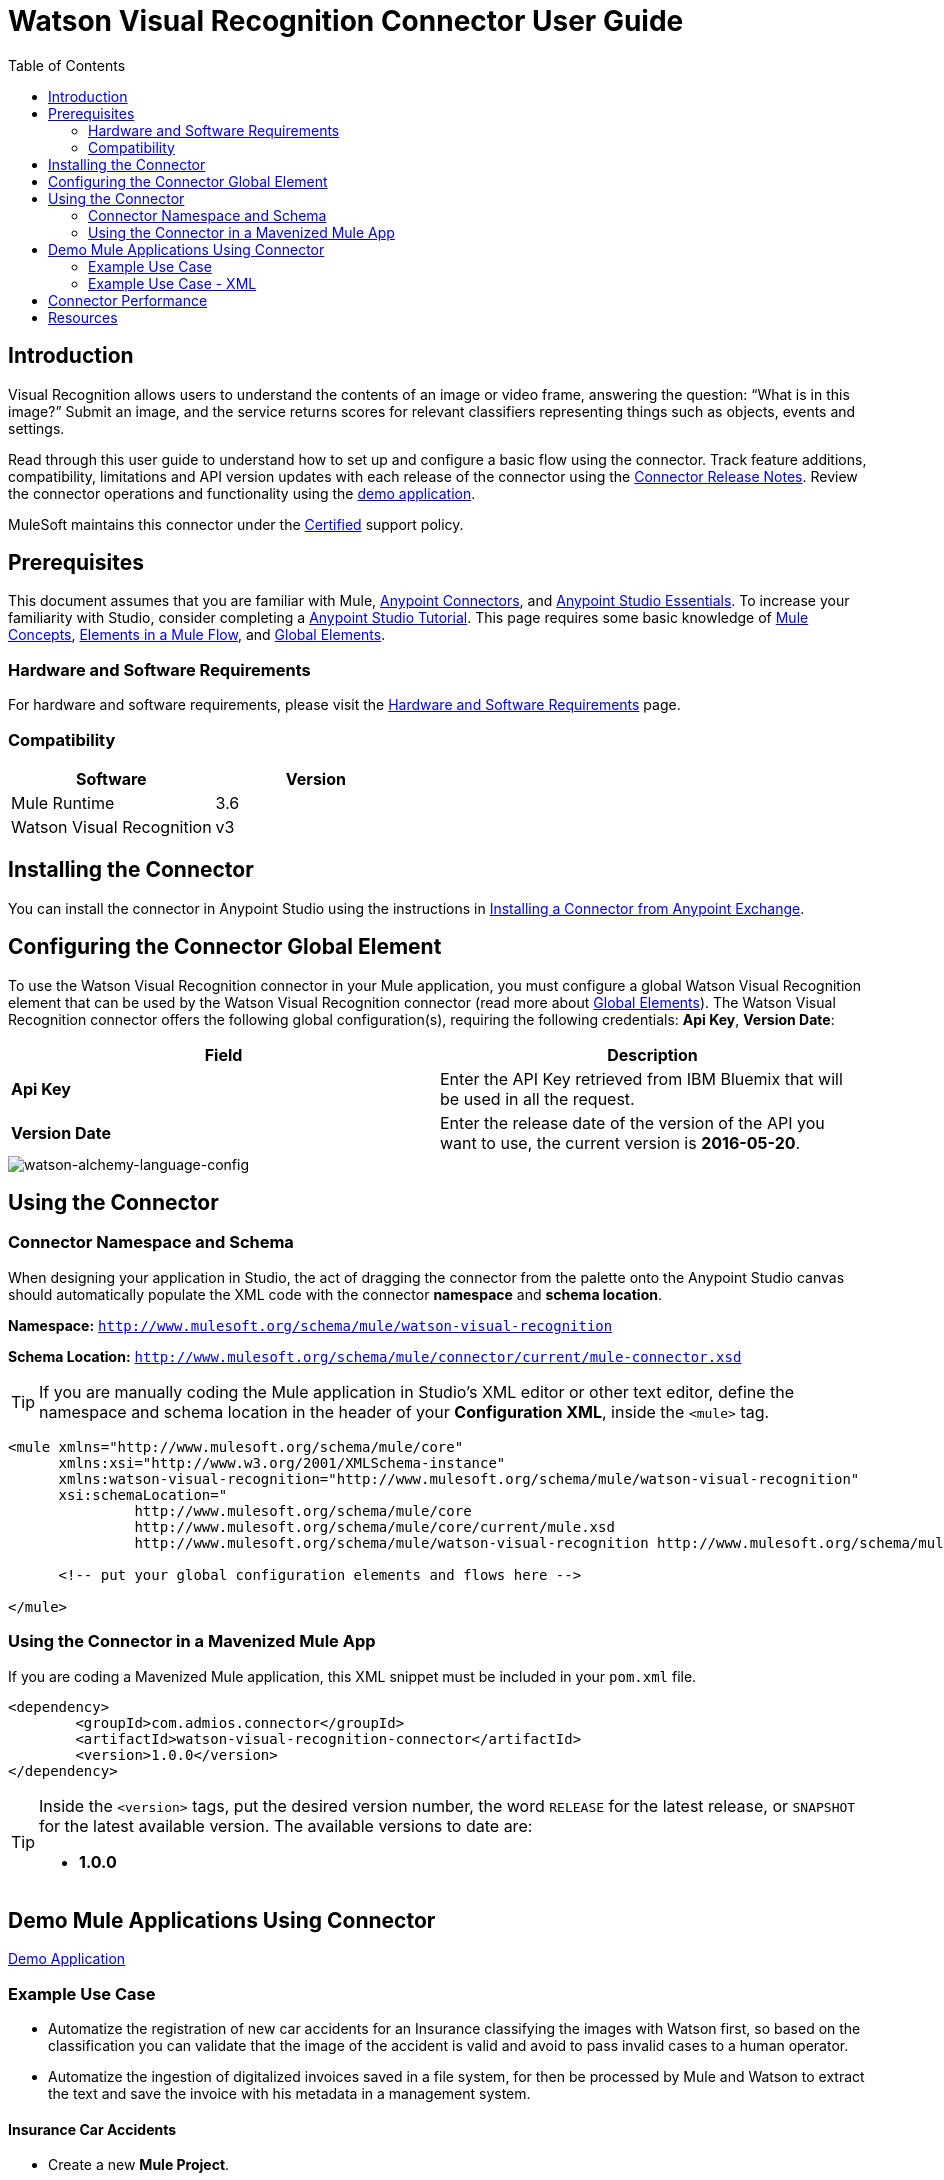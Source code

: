////
The following is the approved connector user guide template for documenting MuleSoft Supported Connectors.
////

= Watson Visual Recognition Connector User Guide
:keywords: add_keywords_separated_by_commas
:imagesdir: ./_images
:toc: macro
:toclevels: 2
////
Image names follow "image:". Identify images using the connector name, preferably without the word "connector"
URLs should always follow "link:"
////

// Dropdown for Connector Version
//  Children: Technical Reference / Demos

toc::[]


== Introduction

Visual Recognition allows users to understand the contents of an image or video frame, answering the question: “What is in this image?” Submit an image, and the service returns scores for relevant classifiers representing things such as objects, events and settings.

Read through this user guide to understand how to set up and configure a basic flow using the connector. Track feature additions, compatibility, limitations and API version updates with each release of the connector using the link:release-notes.html[Connector Release Notes]. Review the connector operations and functionality using the link:https://github.com/Admios/watson-visual-recognition-connector/tree/master/demo/classify-url-image-demo[demo application].

MuleSoft maintains this connector under the link:https://docs.mulesoft.com/mule-user-guide/v/3.8/anypoint-connectors#connector-categories[Certified] support policy.


== Prerequisites

This document assumes that you are familiar with Mule,
link:https://docs.mulesoft.com/mule-user-guide/v/3.8/anypoint-connectors[Anypoint Connectors], and
link:https://docs.mulesoft.com/mule-fundamentals/v/3.8/anypoint-studio-essentials[Anypoint Studio Essentials]. To increase your familiarity with Studio, consider completing a link:https://docs.mulesoft.com/mule-fundamentals/v/3.8/basic-studio-tutorial[Anypoint Studio Tutorial]. This page requires some basic knowledge of link:https://docs.mulesoft.com/mule-fundamentals/v/3.8/mule-concepts[Mule Concepts], link:https://docs.mulesoft.com/mule-fundamentals/v/3.8/elements-in-a-mule-flow[Elements in a Mule Flow], and link:https://docs.mulesoft.com/mule-fundamentals/v/3.8/global-elements[Global Elements].


[[requirements]]
=== Hardware and Software Requirements

For hardware and software requirements, please visit the link:https://docs.mulesoft.com/mule-user-guide/v/3.8/hardware-and-software-requirements[Hardware and Software Requirements] page.



=== Compatibility
[width="100%", cols=",", options="header"]
|===
|Software |Version
|Mule Runtime |3.6
|Watson Visual Recognition |v3
|===

== Installing the Connector

You can install the connector in Anypoint Studio using the instructions in
link:https://docs.mulesoft.com/mule-fundamentals/v/3.8/anypoint-exchange#installing-a-connector-from-anypoint-exchange[Installing a Connector from Anypoint Exchange].

== Configuring the Connector Global Element

To use the Watson Visual Recognition connector in your Mule application, you must configure a global Watson Visual Recognition element that can be used by the Watson Visual Recognition connector (read more about  link:https://docs.mulesoft.com/mule-fundamentals/v/3.8/global-elements[Global Elements]). The Watson Visual Recognition connector offers the following global configuration(s), requiring the following credentials: *Api Key*, *Version Date*:

[width="100a",cols="50a,50a",options="header",]
|===
|Field |Description
|*Api Key* |Enter the API Key retrieved from IBM Bluemix that will be used in all the request.
|*Version Date* |Enter the release date of the version of the API you want to use, the current version is *2016-05-20*.
|===

image::watson-visual-recognition-global-element-props.png[watson-alchemy-language-config]

== Using the Connector

=== Connector Namespace and Schema

When designing your application in Studio, the act of dragging the connector from the palette onto the Anypoint Studio canvas should automatically populate the XML code with the connector *namespace* and *schema location*.

*Namespace:* `http://www.mulesoft.org/schema/mule/watson-visual-recognition`

*Schema Location:* `http://www.mulesoft.org/schema/mule/connector/current/mule-connector.xsd`

[TIP]
If you are manually coding the Mule application in Studio's XML editor or other text editor, define the namespace and schema location in the header of your *Configuration XML*, inside the `<mule>` tag.

[source, xml,linenums]
----
<mule xmlns="http://www.mulesoft.org/schema/mule/core"
      xmlns:xsi="http://www.w3.org/2001/XMLSchema-instance"
      xmlns:watson-visual-recognition="http://www.mulesoft.org/schema/mule/watson-visual-recognition"
      xsi:schemaLocation="
               http://www.mulesoft.org/schema/mule/core
               http://www.mulesoft.org/schema/mule/core/current/mule.xsd
               http://www.mulesoft.org/schema/mule/watson-visual-recognition http://www.mulesoft.org/schema/mule/watson-visual-recognition/current/watson-visual-recognition.xsd">

      <!-- put your global configuration elements and flows here -->

</mule>
----


=== Using the Connector in a Mavenized Mule App

If you are coding a Mavenized Mule application, this XML snippet must be included in your `pom.xml` file.

[source,xml,linenums]
----
<dependency>
	<groupId>com.admios.connector</groupId>
	<artifactId>watson-visual-recognition-connector</artifactId>
	<version>1.0.0</version>
</dependency>
----

[TIP]
====
Inside the `<version>` tags, put the desired version number, the word `RELEASE` for the latest release, or `SNAPSHOT` for the latest available version. The available versions to date are:

* *1.0.0*
====


== Demo Mule Applications Using Connector
link:https://github.com/Admios/watson-visual-recognition-connector/tree/master/demo/classify-url-image-demo[Demo Application]


=== Example Use Case

* Automatize the registration of new car accidents for an Insurance classifying the images with Watson first, so based on the classification you can validate that the image of the accident is valid and avoid to pass invalid cases to a human operator.
* Automatize the ingestion of digitalized invoices saved in a file system, for then be processed by Mule and Watson to extract the text and save the invoice with his metadata in a management system.

==== Insurance Car Accidents
* Create a new *Mule Project*.
* In the Mule Palette, select connectors and drag and drop *HTTP Connector* in to the flow designer.
* First we need to config the HTTP request service before using it. Click on the http connector and later in the HTTP tab below.
* Add a new HTTP Listener Configuration and set the port to 8081, back into the http connector set the *Path* to "/car-accident".

image::user-guide-01.png[Select Http tab]

* In the Mule Palette, drag and drop a *Transform Message* in to the flow designer, and then use the following snippet to build our request for Watson:

[source,Javascript]
----
%dw 1.0
%output application/java
---
{
	url: inboundProperties."http.query.params".image as :string
} as :object {
	class : "org.mule.modules.watsonvisualrecognition.model.ClassifyImageRequest"
}
----

image::user-guide-02.png[Watson Request]

* In the Mule Palette, select connectors and drag and drop *Watson Visual Recognition* in to the flow designer, then create a new configuration and set your **Api Key** from your Bluemix account ,and select the operation *Classify image*.

image::user-guide-03.png[Watson Request]

* Then you can add a *Transform Message* and use the following snippet to extract the classes from the response.

[source,Javascript]
----
%dw 1.0
%output application/java
---
payload.images.classifiers[0].classes map {
	classes: $.name
}
----

image::user-guide-04.png[Classes]

* Now we want to check if there is a car in the image, drag and drop a *Choice* and put a *Set Payload* in the default box with the value:

[source,Javascript]
----
{"status": "Error", "Description": "The image is invalid, doesn't contain any car"}
----

image::user-guide-05.png[Choice]

* In the *Choice* box drag and drop another *Transform Message* and build the response with the following:

[source,Javascript]
----
%dw 1.0
%output application/json
---
{
	client: inboundProperties."http.query.params".client,
	description: inboundProperties."http.query.params".description,
	image: inboundProperties."http.query.params".image
}
----

image::user-guide-06.png[Choice]

* Then in the *Choice* component configure the *When* to go to the *Transform Message* if the class is "car" otherwise go to *Set Payload*: 

[source,Javascript]
----
#[payload.get(0).classes.contains("car")]
----

image::user-guide-07.png[Choice]

* To finish you can add a subflow to save the response in your external system:

image::user-guide-08.png[Flow Finished]

* Finally you can try the demo making a request to *http://localhost:8081/car-accident?client=test&description=An accident in Panama&image=http://thejmhlawfirm.com/wp-content/uploads/2015/07/car-wreck-one.jpg*:

[source,javascript]
----
{
  "client": "test",
  "description": "An accident in Panama",
  "image": "http://thejmhlawfirm.com/wp-content/uploads/2015/07/car-wreck-one.jpg"
}
----

* Or try with a invalid car image *http://localhost:8081/car-accident?client=test&description=An accident in Panama&image=http://www.capatec.org.pa/wp-content/uploads/2014/08/Logo-Admios-.jpg*:

[source,javascript]
----
{
    "status": "Error",
    "Description": "The image is invalid, doesn't contain any car"
}
----

=== Example Use Case - XML

Paste this into Anypoint Studio to interact with the example use case application discussed in this guide.

[source,xml,linenums]
----
<?xml version="1.0" encoding="UTF-8"?>

<mule xmlns:dw="http://www.mulesoft.org/schema/mule/ee/dw" xmlns:json="http://www.mulesoft.org/schema/mule/json" xmlns:http="http://www.mulesoft.org/schema/mule/http" xmlns:tracking="http://www.mulesoft.org/schema/mule/ee/tracking" xmlns:watson-visual-recognition="http://www.mulesoft.org/schema/mule/watson-visual-recognition" xmlns="http://www.mulesoft.org/schema/mule/core" xmlns:doc="http://www.mulesoft.org/schema/mule/documentation"
	xmlns:spring="http://www.springframework.org/schema/beans" 
	xmlns:xsi="http://www.w3.org/2001/XMLSchema-instance"
	xsi:schemaLocation="http://www.springframework.org/schema/beans http://www.springframework.org/schema/beans/spring-beans-current.xsd
http://www.mulesoft.org/schema/mule/core http://www.mulesoft.org/schema/mule/core/current/mule.xsd
http://www.mulesoft.org/schema/mule/http http://www.mulesoft.org/schema/mule/http/current/mule-http.xsd
http://www.mulesoft.org/schema/mule/watson-visual-recognition http://www.mulesoft.org/schema/mule/watson-visual-recognition/current/mule-watson-visual-recognition.xsd
http://www.mulesoft.org/schema/mule/ee/tracking http://www.mulesoft.org/schema/mule/ee/tracking/current/mule-tracking-ee.xsd
http://www.mulesoft.org/schema/mule/json http://www.mulesoft.org/schema/mule/json/current/mule-json.xsd
http://www.mulesoft.org/schema/mule/ee/dw http://www.mulesoft.org/schema/mule/ee/dw/current/dw.xsd">
    <http:listener-config name="HTTP_Listener_Configuration" host="0.0.0.0" port="8081" doc:name="HTTP Listener Configuration"/>
    <watson-visual-recognition:config name="Watson_Visual_Recognition__Configuration" apiKey="${watson.apikey}" doc:name="Watson Visual Recognition: Configuration"/>
    <flow name="RegisterCarAccidentFlow">
        <http:listener config-ref="HTTP_Listener_Configuration" path="/car-accident" doc:name="HTTP"/>
        <dw:transform-message doc:name="Build Request">
            <dw:set-payload><![CDATA[%dw 1.0
%output application/java
---
{
	url: inboundProperties."http.query.params".image as :string
} as :object {
	class : "org.mule.modules.watsonvisualrecognition.model.ClassifyImageRequest"
}]]></dw:set-payload>
        </dw:transform-message>
        <watson-visual-recognition:classify-image config-ref="Watson_Visual_Recognition__Configuration" doc:name="Classify Image"/>
        <dw:transform-message doc:name="Get Classes">
            <dw:input-payload doc:sample="sample_data/VisualClassification.dwl"/>
            <dw:set-payload><![CDATA[%dw 1.0
%output application/java
---
payload.images.classifiers[0].classes map {
	classes: $.name
}]]></dw:set-payload>
        </dw:transform-message>
        <choice doc:name="Validate the image">
            <when expression="#[payload.get(0).classes.contains(&quot;car&quot;)]">
                <dw:transform-message doc:name="Generate Response">
                    <dw:set-payload><![CDATA[%dw 1.0
%output application/json
---
{
	client: inboundProperties."http.query.params".client,
	description: inboundProperties."http.query.params".description,
	image: inboundProperties."http.query.params".image
}]]></dw:set-payload>
                </dw:transform-message>
                <flow-ref name="SaveAccidentInExternalSystem" doc:name="SaveAccidentInExternalSystem"/>
            </when>
            <otherwise>
                <set-payload value="{&quot;status&quot;: &quot;Error&quot;, &quot;Description&quot;: &quot;The image is invalid, doesn't contain any car&quot;}" doc:name="Invalid Image"/>
            </otherwise>
        </choice>
    </flow>
    <sub-flow name="SaveAccidentInExternalSystem">
        <logger level="INFO" doc:name="Logger"/>
    </sub-flow>
</mule>
----


== Connector Performance

To define the pooling profile for the connector manually, access the *Pooling Profile* tab in the applicable global element for the connector.

For background information on pooling, see link:https://docs.mulesoft.com/mule-user-guide/v/3.8/tuning-performance[Tuning Performance].

== Resources

* Access the link:release-notes.html[Watson Visual Recognition Connector Release Notes].
